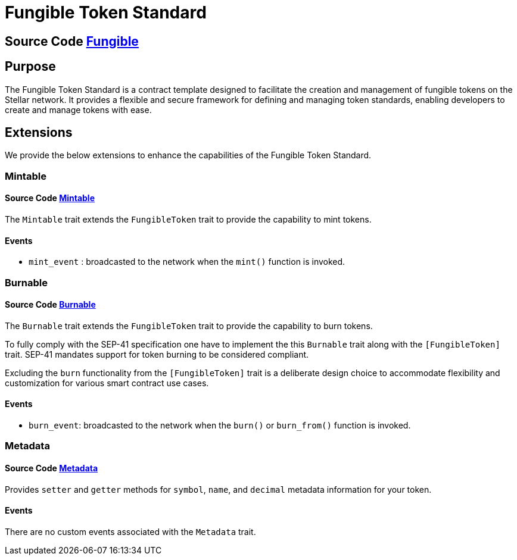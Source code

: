 :source-highlighter: highlight.js
:highlightjs-languages: rust
:github-icon: pass:[<svg class="icon"><use href="#github-icon"/></svg>]
= Fungible Token Standard

== Source Code https://github.com/OpenZeppelin/stellar-contracts/tree/main/contracts/token/fungible[Fungible]

== Purpose

The Fungible Token Standard is a contract template designed to facilitate the creation and management of fungible tokens on the Stellar network.
It provides a flexible and secure framework for defining and managing token standards, enabling developers to create and manage tokens with ease.

== Extensions

We provide the below extensions to enhance the capabilities of the Fungible Token Standard.

=== Mintable
==== Source Code https://github.com/OpenZeppelin/stellar-contracts/tree/main/contracts/token/fungible/src/extensions/mintable[Mintable]

The `Mintable` trait extends the `FungibleToken` trait to provide the capability to mint tokens.

==== Events
* `mint_event` :  broadcasted to the network when the `mint()` function is invoked.

=== Burnable
==== Source Code https://github.com/OpenZeppelin/stellar-contracts/tree/main/contracts/token/fungible/src/extensions/burnable[Burnable]

The `Burnable` trait extends the `FungibleToken` trait to provide the
capability to burn tokens.

To fully comply with the SEP-41 specification one have to implement the
this `Burnable` trait along with the `[FungibleToken]` trait.
SEP-41 mandates support for token burning to be considered compliant.

Excluding the `burn` functionality from the `[FungibleToken]` trait
is a deliberate design choice to accommodate flexibility and customization
for various smart contract use cases.

==== Events
* `burn_event`: broadcasted to the network when the `burn()` or `burn_from()` function is invoked.

=== Metadata
==== Source Code https://github.com/OpenZeppelin/stellar-contracts/tree/main/contracts/token/fungible/src/extensions/metadata[Metadata]

Provides `setter` and `getter` methods for `symbol`, `name`, and `decimal` metadata information for your token.

==== Events
There are no custom events associated with the `Metadata` trait.
